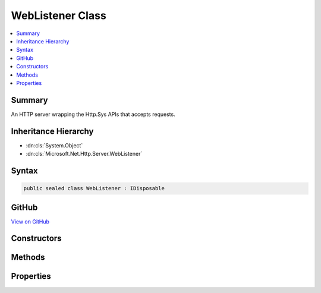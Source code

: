 

WebListener Class
=================



.. contents:: 
   :local:



Summary
-------

An HTTP server wrapping the Http.Sys APIs that accepts requests.





Inheritance Hierarchy
---------------------


* :dn:cls:`System.Object`
* :dn:cls:`Microsoft.Net.Http.Server.WebListener`








Syntax
------

.. code-block:: csharp

   public sealed class WebListener : IDisposable





GitHub
------

`View on GitHub <https://github.com/aspnet/apidocs/blob/master/aspnet/weblistener/src/Microsoft.Net.Http.Server/WebListener.cs>`_





.. dn:class:: Microsoft.Net.Http.Server.WebListener

Constructors
------------

.. dn:class:: Microsoft.Net.Http.Server.WebListener
    :noindex:
    :hidden:

    
    .. dn:constructor:: Microsoft.Net.Http.Server.WebListener.WebListener()
    
        
    
        
        .. code-block:: csharp
    
           public WebListener()
    
    .. dn:constructor:: Microsoft.Net.Http.Server.WebListener.WebListener(Microsoft.Extensions.Logging.ILoggerFactory)
    
        
        
        
        :type factory: Microsoft.Extensions.Logging.ILoggerFactory
    
        
        .. code-block:: csharp
    
           public WebListener(ILoggerFactory factory)
    

Methods
-------

.. dn:class:: Microsoft.Net.Http.Server.WebListener
    :noindex:
    :hidden:

    
    .. dn:method:: Microsoft.Net.Http.Server.WebListener.Dispose()
    
        
    
        Stop the server and clean up.
    
        
    
        
        .. code-block:: csharp
    
           public void Dispose()
    
    .. dn:method:: Microsoft.Net.Http.Server.WebListener.GetContextAsync()
    
        
        :rtype: System.Threading.Tasks.Task{Microsoft.Net.Http.Server.RequestContext}
    
        
        .. code-block:: csharp
    
           public Task<RequestContext> GetContextAsync()
    
    .. dn:method:: Microsoft.Net.Http.Server.WebListener.SetRequestQueueLimit(System.Int64)
    
        
    
        Sets the maximum number of requests that will be queued up in Http.Sys.
    
        
        
        
        :type limit: System.Int64
    
        
        .. code-block:: csharp
    
           public void SetRequestQueueLimit(long limit)
    
    .. dn:method:: Microsoft.Net.Http.Server.WebListener.Start()
    
        
    
        
        .. code-block:: csharp
    
           public void Start()
    

Properties
----------

.. dn:class:: Microsoft.Net.Http.Server.WebListener
    :noindex:
    :hidden:

    
    .. dn:property:: Microsoft.Net.Http.Server.WebListener.AuthenticationManager
    
        
        :rtype: Microsoft.Net.Http.Server.AuthenticationManager
    
        
        .. code-block:: csharp
    
           public AuthenticationManager AuthenticationManager { get; }
    
    .. dn:property:: Microsoft.Net.Http.Server.WebListener.BufferResponses
    
        
        :rtype: System.Boolean
    
        
        .. code-block:: csharp
    
           public bool BufferResponses { get; set; }
    
    .. dn:property:: Microsoft.Net.Http.Server.WebListener.IsListening
    
        
        :rtype: System.Boolean
    
        
        .. code-block:: csharp
    
           public bool IsListening { get; }
    
    .. dn:property:: Microsoft.Net.Http.Server.WebListener.TimeoutManager
    
        
    
        Exposes the Http.Sys timeout configurations.  These may also be configured in the registry.
    
        
        :rtype: Microsoft.Net.Http.Server.TimeoutManager
    
        
        .. code-block:: csharp
    
           public TimeoutManager TimeoutManager { get; }
    
    .. dn:property:: Microsoft.Net.Http.Server.WebListener.UrlPrefixes
    
        
        :rtype: Microsoft.Net.Http.Server.UrlPrefixCollection
    
        
        .. code-block:: csharp
    
           public UrlPrefixCollection UrlPrefixes { get; }
    


